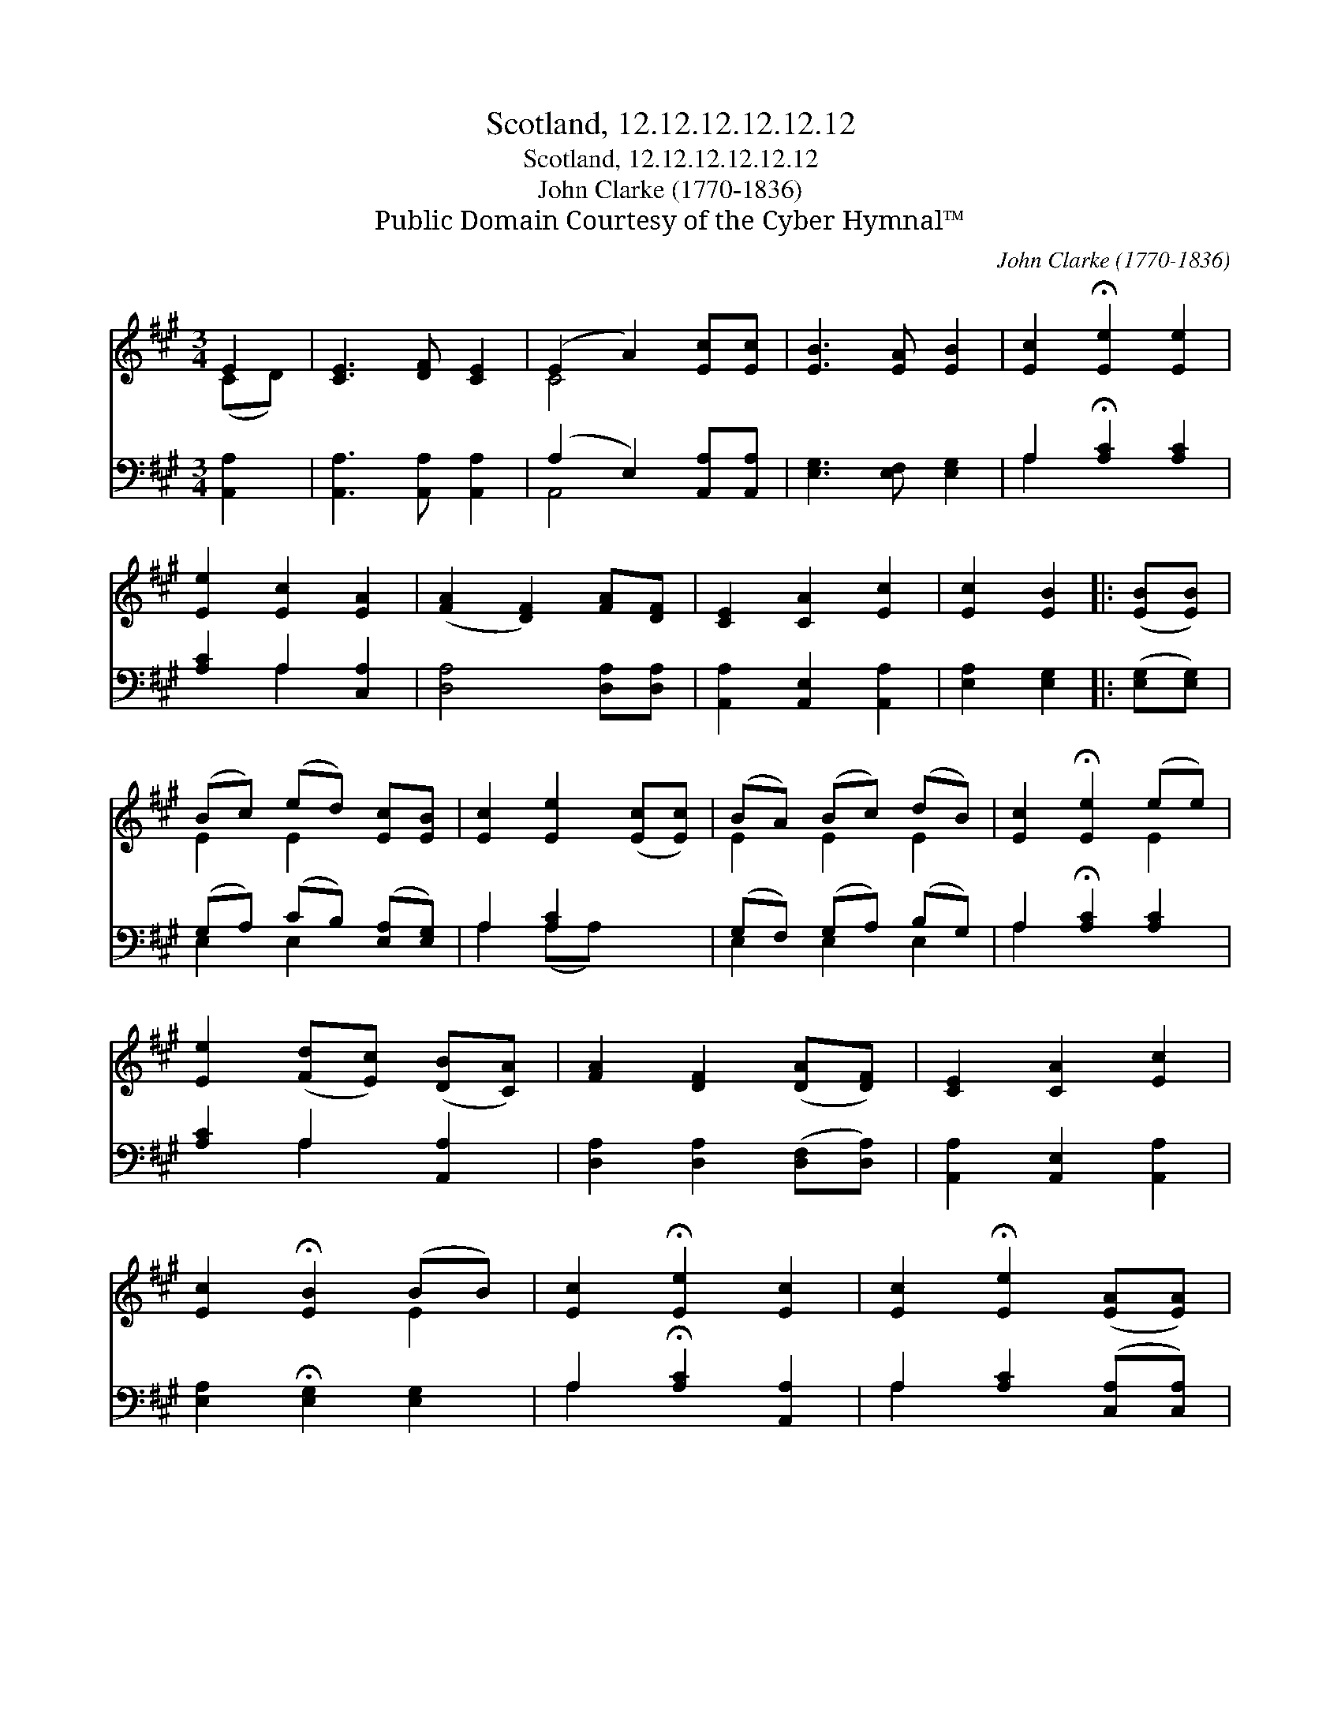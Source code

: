 X:1
T:Scotland, 12.12.12.12.12.12
T:Scotland, 12.12.12.12.12.12
T:John Clarke (1770-1836)
T:Public Domain Courtesy of the Cyber Hymnal™
C:John Clarke (1770-1836)
Z:Public Domain
Z:Courtesy of the Cyber Hymnal™
%%score ( 1 2 ) ( 3 4 )
L:1/8
M:3/4
K:A
V:1 treble 
V:2 treble 
V:3 bass 
V:4 bass 
V:1
 E2 | [CE]3 [DF] [CE]2 | (E2 A2) [Ec][Ec] | [EB]3 [EA] [EB]2 | [Ec]2 !fermata![Ee]2 [Ee]2 | %5
 [Ee]2 [Ec]2 [EA]2 | ([FA]2 [DF]2) [FA][DF] | [CE]2 [CA]2 [Ec]2 | [Ec]2 [EB]2 |: ([EB][EB]) | %10
 (Bc) (ed) [Ec][EB] | [Ec]2 [Ee]2 ([Ec][Ec]) | (BA) (Bc) (dB) | [Ec]2 !fermata![Ee]2 (ee) | %14
 [Ee]2 ([Fd][Ec]) ([DB][CA]) | [FA]2 [DF]2 ([DA][DF]) | [CE]2 [CA]2 [Ec]2 | %17
 [Ec]2 !fermata![EB]2 (BB) | [Ec]2 !fermata![Ee]2 [Ec]2 | [Ec]2 !fermata![Ee]2 ([EA][EA]) | %20
 [EB]3 [EA] [EB]2 | [EA-c]2 !fermata![CA]2 :| %22
V:2
 (CD) | x6 | C4 x2 | x6 | x6 | x6 | x6 | x6 | x4 |: x2 | E2 E2 x2 | x6 | E2 E2 E2 | x4 E2 | x6 | %15
 x6 | x6 | x4 E2 | x6 | x6 | x6 | x4 :| %22
V:3
 [A,,A,]2 | [A,,A,]3 [A,,A,] [A,,A,]2 | (A,2 E,2) [A,,A,][A,,A,] | [E,G,]3 [E,F,] [E,G,]2 | %4
 A,2 !fermata![A,C]2 [A,C]2 | [A,C]2 A,2 [C,A,]2 | [D,A,]4 [D,A,][D,A,] | %7
 [A,,A,]2 [A,,E,]2 [A,,A,]2 | [E,A,]2 [E,G,]2 |: ([E,G,][E,G,]) | (G,A,) (CB,) ([E,A,][E,G,]) | %11
 A,2 [A,C]2 x2 | (G,F,) (G,A,) (B,G,) | A,2 !fermata![A,C]2 [A,C]2 | [A,C]2 A,2 [A,,A,]2 | %15
 [D,A,]2 [D,A,]2 ([D,F,][D,A,]) | [A,,A,]2 [A,,E,]2 [A,,A,]2 | [E,A,]2 !fermata![E,G,]2 [E,G,]2 | %18
 A,2 !fermata![A,C]2 [A,,A,]2 | A,2 [A,C]2 ([C,A,][C,A,]) | [E,G,]3 [E,F,] [E,G,]2 | %21
 [A,,-A,]2 !fermata![A,,A,]2 :| %22
V:4
 x2 | x6 | A,,4 x2 | x6 | A,2 x4 | x2 A,2 x2 | x6 | x6 | x4 |: x2 | E,2 E,2 x2 | A,2 (A,A,) x2 | %12
 E,2 E,2 E,2 | A,2 x4 | x2 A,2 x2 | x6 | x6 | x6 | A,2 x4 | A,2 x4 | x6 | x4 :| %22


